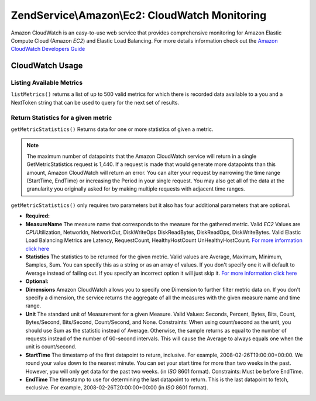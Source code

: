 .. _zendservice.amazon.ec2.cloud-watch:

ZendService\\Amazon\\Ec2: CloudWatch Monitoring
===============================================

Amazon CloudWatch is an easy-to-use web service that provides comprehensive monitoring for Amazon Elastic Compute
Cloud (Amazon *EC2*) and Elastic Load Balancing. For more details information check out the `Amazon CloudWatch
Developers Guide`_

.. _zendservice.amazon.ec2.cloud-watch.usage:

CloudWatch Usage
----------------

.. _zendservice.amazon.ec2.cloud-watch.usage.list:

Listing Available Metrics
^^^^^^^^^^^^^^^^^^^^^^^^^

``listMetrics()`` returns a list of up to 500 valid metrics for which there is recorded data available to a you and
a NextToken string that can be used to query for the next set of results.

.. code-block:: php
   :linenos:

   $ec2_ebs = new ZendService\Amazon\Ec2\CloudWatch('aws_key','aws_secret_key');
   $return = $ec2_ebs->listMetrics();

.. _zendservice.amazon.ec2.cloud-watch.usage.getmetricstatistics:

Return Statistics for a given metric
^^^^^^^^^^^^^^^^^^^^^^^^^^^^^^^^^^^^

``getMetricStatistics()`` Returns data for one or more statistics of given a metric.

.. note::

   The maximum number of datapoints that the Amazon CloudWatch service will return in a single GetMetricStatistics
   request is 1,440. If a request is made that would generate more datapoints than this amount, Amazon CloudWatch
   will return an error. You can alter your request by narrowing the time range (StartTime, EndTime) or increasing
   the Period in your single request. You may also get all of the data at the granularity you originally asked for
   by making multiple requests with adjacent time ranges.

``getMetricStatistics()`` only requires two parameters but it also has four additional parameters that are
optional.

- **Required:**

- **MeasureName** The measure name that corresponds to the measure for the gathered metric. Valid *EC2* Values are
  *CPU*\ Utilization, NetworkIn, NetworkOut, DiskWriteOps DiskReadBytes, DiskReadOps, DiskWriteBytes. Valid Elastic
  Load Balancing Metrics are Latency, RequestCount, HealthyHostCount UnHealthyHostCount. `For more information
  click here`_

- **Statistics** The statistics to be returned for the given metric. Valid values are Average, Maximum, Minimum,
  Samples, Sum. You can specify this as a string or as an array of values. If you don't specify one it will default
  to Average instead of failing out. If you specify an incorrect option it will just skip it. `For more information
  click here`_

- **Optional:**

- **Dimensions** Amazon CloudWatch allows you to specify one Dimension to further filter metric data on. If you
  don't specify a dimension, the service returns the aggregate of all the measures with the given measure name and
  time range.

- **Unit** The standard unit of Measurement for a given Measure. Valid Values: Seconds, Percent, Bytes, Bits,
  Count, Bytes/Second, Bits/Second, Count/Second, and None. Constraints: When using count/second as the unit, you
  should use Sum as the statistic instead of Average. Otherwise, the sample returns as equal to the number of
  requests instead of the number of 60-second intervals. This will cause the Average to always equals one when the
  unit is count/second.

- **StartTime** The timestamp of the first datapoint to return, inclusive. For example, 2008-02-26T19:00:00+00:00.
  We round your value down to the nearest minute. You can set your start time for more than two weeks in the past.
  However, you will only get data for the past two weeks. (in *ISO* 8601 format). Constraints: Must be before
  EndTime.

- **EndTime** The timestamp to use for determining the last datapoint to return. This is the last datapoint to
  fetch, exclusive. For example, 2008-02-26T20:00:00+00:00 (in *ISO* 8601 format).

.. code-block:: php
   :linenos:

   $ec2_ebs = new ZendService\Amazon\Ec2\CloudWatch('aws_key','aws_secret_key');
   $return = $ec2_ebs->getMetricStatistics(
                                        array('MeasureName' => 'NetworkIn',
                                              'Statistics' => array('Average')));



.. _`Amazon CloudWatch Developers Guide`: http://docs.amazonwebservices.com/AmazonCloudWatch/latest/DeveloperGuide/Welcome.html
.. _`For more information click here`: http://docs.amazonwebservices.com/AmazonCloudWatch/latest/DeveloperGuide/US_GetStatistics.html

